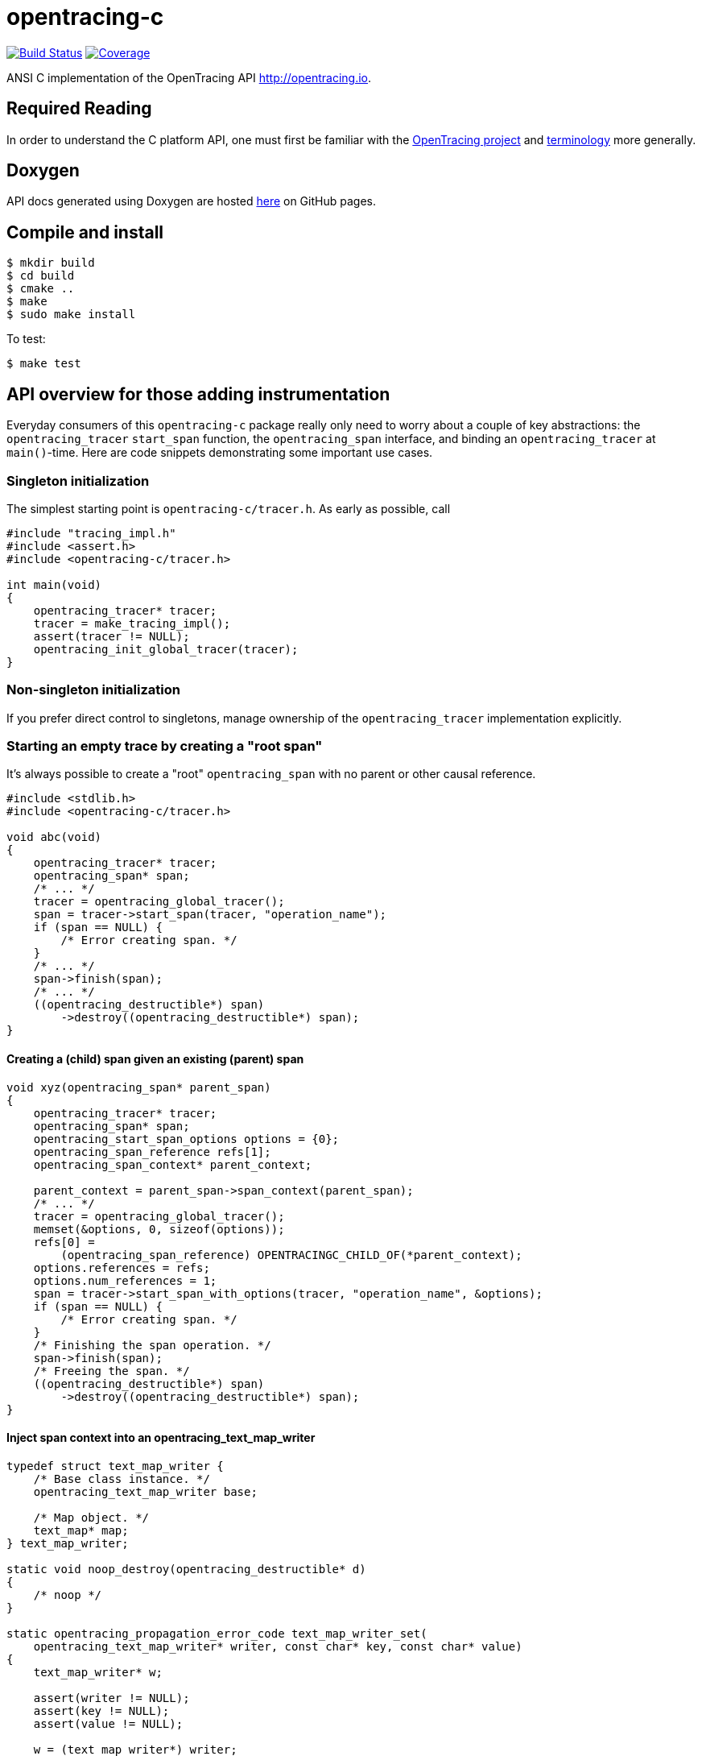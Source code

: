 = opentracing-c

image:https://travis-ci.org/opentracing/opentracing-c.svg?branch=master["Build Status", link="https://travis-ci.org/opentracing/opentracing-c"]
image:https://codecov.io/gh/opentracing/opentracing-c/branch/master/graph/badge.svg["Coverage", link="https://codecov.io/gh/opentracing/opentracing-c"]

ANSI C implementation of the OpenTracing API http://opentracing.io.

== Required Reading

In order to understand the C platform API, one must first be familiar with the
http://opentracing.io[OpenTracing project] and
http://opentracing.io/documentation/pages/spec[terminology] more generally.

== Doxygen

API docs generated using Doxygen are hosted
https://opentracing.github.io/opentracing-c[here] on GitHub pages.

== Compile and install

[source,sh]
----
$ mkdir build
$ cd build
$ cmake ..
$ make
$ sudo make install
----

To test:

[source,sh]
----
$ make test
----

== API overview for those adding instrumentation

Everyday consumers of this `opentracing-c` package really only need to worry
about a couple of key abstractions: the `opentracing_tracer` `start_span`
function, the `opentracing_span` interface, and binding an `opentracing_tracer`
at `main()`-time. Here are code snippets demonstrating some important use cases.

=== Singleton initialization

The simplest starting point is `opentracing-c/tracer.h`. As early as possible,
call

:sourcedir: examples

[source,c]
----
#include "tracing_impl.h"
#include <assert.h>
#include <opentracing-c/tracer.h>

int main(void)
{
    opentracing_tracer* tracer;
    tracer = make_tracing_impl();
    assert(tracer != NULL);
    opentracing_init_global_tracer(tracer);
}

----

=== Non-singleton initialization

If you prefer direct control to singletons, manage ownership of the
`opentracing_tracer` implementation explicitly.

=== Starting an empty trace by creating a "root span"

It's always possible to create a "root" `opentracing_span` with no parent or
other causal reference.

[source,c]
----
#include <stdlib.h>
#include <opentracing-c/tracer.h>

void abc(void)
{
    opentracing_tracer* tracer;
    opentracing_span* span;
    /* ... */
    tracer = opentracing_global_tracer();
    span = tracer->start_span(tracer, "operation_name");
    if (span == NULL) {
        /* Error creating span. */
    }
    /* ... */
    span->finish(span);
    /* ... */
    ((opentracing_destructible*) span)
        ->destroy((opentracing_destructible*) span);
}

----

==== Creating a (child) span given an existing (parent) span

[source,c]
----
void xyz(opentracing_span* parent_span)
{
    opentracing_tracer* tracer;
    opentracing_span* span;
    opentracing_start_span_options options = {0};
    opentracing_span_reference refs[1];
    opentracing_span_context* parent_context;

    parent_context = parent_span->span_context(parent_span);
    /* ... */
    tracer = opentracing_global_tracer();
    memset(&options, 0, sizeof(options));
    refs[0] =
        (opentracing_span_reference) OPENTRACINGC_CHILD_OF(*parent_context);
    options.references = refs;
    options.num_references = 1;
    span = tracer->start_span_with_options(tracer, "operation_name", &options);
    if (span == NULL) {
        /* Error creating span. */
    }
    /* Finishing the span operation. */
    span->finish(span);
    /* Freeing the span. */
    ((opentracing_destructible*) span)
        ->destroy((opentracing_destructible*) span);
}

----

==== Inject span context into an opentracing_text_map_writer

[source,c]
----
typedef struct text_map_writer {
    /* Base class instance. */
    opentracing_text_map_writer base;

    /* Map object. */
    text_map* map;
} text_map_writer;

static void noop_destroy(opentracing_destructible* d)
{
    /* noop */
}

static opentracing_propagation_error_code text_map_writer_set(
    opentracing_text_map_writer* writer, const char* key, const char* value)
{
    text_map_writer* w;

    assert(writer != NULL);
    assert(key != NULL);
    assert(value != NULL);

    w = (text_map_writer*) writer;
    if (text_map_has_key(w->map, key) || !text_map_insert(w->map, key, value)) {
        return opentracing_propagation_error_code_unknown;
    }
    return opentracing_propagation_error_code_success;
}

opentracing_bool text_map_writer_init(text_map_writer* writer)
{
    assert(writer != NULL);
    ((opentracing_destructible*) writer)->destroy = &noop_destroy;
    ((opentracing_text_map_writer*) writer)->set = &text_map_writer_set;
    writer->map = text_map_new();
    return (writer->map != NULL) ? opentracing_true : opentracing_false;
}

void inject(void)
{
    text_map_writer writer;
    opentracing_tracer* tracer;
    opentracing_span* span;
    opentracing_propagation_error_code return_code;
    if (!text_map_writer_init(&writer)) {
        return;
    }
    tracer = opentracing_global_tracer();
    span = tracer->start_span(tracer, "test-inject");
    return_code =
        tracer->inject_text_map(tracer,
                                (opentracing_text_map_writer*) &writer,
                                span->span_context(span));
    if (return_code != 0) {
        /* Injection failed, log an error message. */
        fprintf(stderr, "Injection failed, return code = %d\n", return_code);
        return;
    }
}

----

==== Extract span context from an opentracing_text_map_reader

[source,c]
----
#include "text_map_iterator.h"
#include <assert.h>
#include <stdio.h>

typedef struct text_map_reader {
    /* Base class instance. */
    opentracing_text_map_reader base;

    /* Pointer to existing map object. */
    const text_map* map;
} text_map_reader;

static opentracing_propagation_error_code text_map_reader_foreach_key(
    opentracing_text_map_reader* reader,
    opentracing_propagation_error_code (*f)(void*, const char*, const char*),
    void* arg)
{
    text_map_reader* r;
    text_map_iterator* it;
    const char* key;
    const char* value;
    opentracing_propagation_error_code return_code;

    assert(reader != NULL);
    assert(f != NULL);

    r = (text_map_reader*) reader;
    it = text_map_get_iterator(r->map);
    if (it == NULL) {
        /* Failed to allocate iterator. */
        return opentracing_false;
    }

    for (; text_map_iterator_has_next(it);
         text_map_iterator_next(it, &key, &value)) {
        assert(key != NULL);
        assert(value != NULL);
        return_code = f(arg, key, value);
        if (return_code != opentracing_propagation_error_code_success) {
            goto cleanup;
        }
    }

    return_code = opentracing_propagation_error_code_success;

cleanup:
    text_map_iterator_destroy(it);
    return return_code;
}

static void noop_destroy(opentracing_destructible* d)
{
}

/* Initialize new reader with existing map. */
static void text_map_reader_init(text_map_reader* reader, const text_map* map)
{
    assert(reader != NULL);
    ((opentracing_text_map_reader*) &reader)->foreach_key =
        &text_map_reader_foreach_key;
    ((opentracing_destructible*) &reader)->destroy = &noop_destroy;
    reader->map = map;
}

void extract(const text_map* map)
{
    text_map_reader reader;
    opentracing_tracer* tracer;
    opentracing_span_context* span_context;
    opentracing_propagation_error_code return_code;

    text_map_reader_init(&reader, map);
    tracer = opentracing_global_tracer();
    span_context = NULL;
    return_code = tracer->extract_text_map(
        tracer, (opentracing_text_map_reader*) &reader, &span_context);
    if (return_code != opentracing_propagation_error_code_success) {
        fprintf(stderr,
                "Failed to extract span context, error code = %d\n",
                return_code);
        return;
    }
}

----
